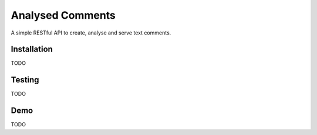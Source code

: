 Analysed Comments
=================

A simple RESTful API to create, analyse and serve text comments. 


Installation
------------

TODO


Testing
-------

TODO


Demo
----

TODO

